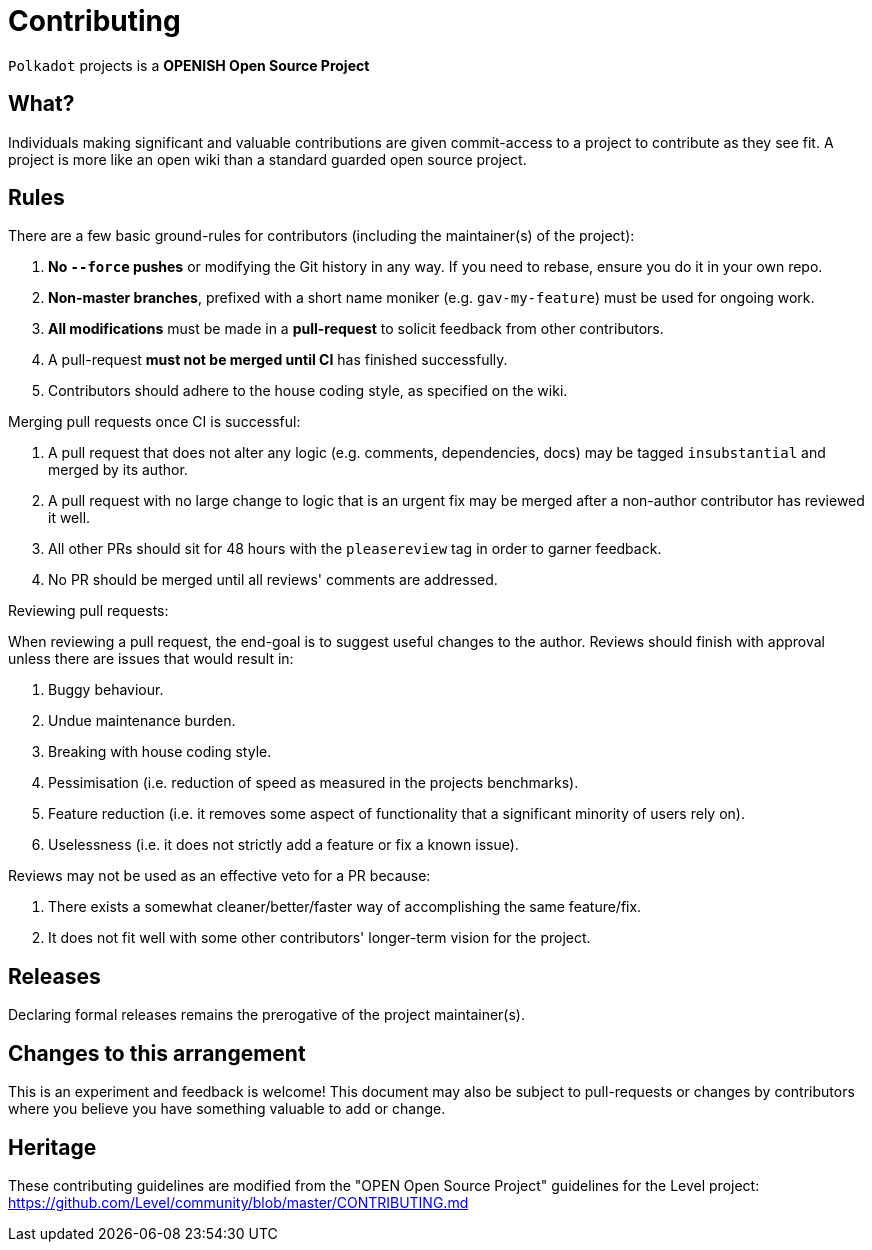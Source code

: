 = Contributing

`Polkadot` projects is a **OPENISH Open Source Project**

== What?

Individuals making significant and valuable contributions are given commit-access to a project to contribute as they see fit. A project is more like an open wiki than a standard guarded open source project.

== Rules

There are a few basic ground-rules for contributors (including the maintainer(s) of the project):

. **No `--force` pushes** or modifying the Git history in any way. If you need to rebase, ensure you do it in your own repo.
. **Non-master branches**, prefixed with a short name moniker (e.g. `gav-my-feature`) must be used for ongoing work.
. **All modifications** must be made in a **pull-request** to solicit feedback from other contributors.
. A pull-request *must not be merged until CI* has finished successfully.
. Contributors should adhere to the house coding style, as specified on the wiki.

Merging pull requests once CI is successful:

. A pull request that does not alter any logic (e.g. comments, dependencies, docs) may be tagged `insubstantial` and merged by its author.
. A pull request with no large change to logic that is an urgent fix may be merged after a non-author contributor has reviewed it well.
. All other PRs should sit for 48 hours with the `pleasereview` tag in order to garner feedback.
. No PR should be merged until all reviews' comments are addressed.

Reviewing pull requests:

When reviewing a pull request, the end-goal is to suggest useful changes to the author. Reviews should finish with approval unless there are issues that would result in:

. Buggy behaviour.
. Undue maintenance burden.
. Breaking with house coding style.
. Pessimisation (i.e. reduction of speed as measured in the projects benchmarks).
. Feature reduction (i.e. it removes some aspect of functionality that a significant minority of users rely on).
. Uselessness (i.e. it does not strictly add a feature or fix a known issue).

Reviews may not be used as an effective veto for a PR because:

. There exists a somewhat cleaner/better/faster way of accomplishing the same feature/fix.
. It does not fit well with some other contributors' longer-term vision for the project.

== Releases

Declaring formal releases remains the prerogative of the project maintainer(s).

== Changes to this arrangement

This is an experiment and feedback is welcome! This document may also be subject to pull-requests or changes by contributors where you believe you have something valuable to add or change.

== Heritage

These contributing guidelines are modified from the "OPEN Open Source Project" guidelines for the Level project: https://github.com/Level/community/blob/master/CONTRIBUTING.md
